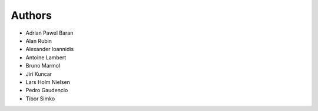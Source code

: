 ..
   This file is part of IDUtils
   Copyright (C) 2015-2019 CERN.

   IDUtils is free software; you can redistribute it and/or modify
   it under the terms of the Revised BSD License; see LICENSE file for
   more details.

   In applying this license, CERN does not waive the privileges and immunities
   granted to it by virtue of its status as an Intergovernmental Organization
   or submit itself to any jurisdiction.


Authors
=======

- Adrian Pawel Baran
- Alan Rubin
- Alexander Ioannidis
- Antoine Lambert
- Bruno Marmol
- Jiri Kuncar
- Lars Holm Nielsen
- Pedro Gaudencio
- Tibor Simko
